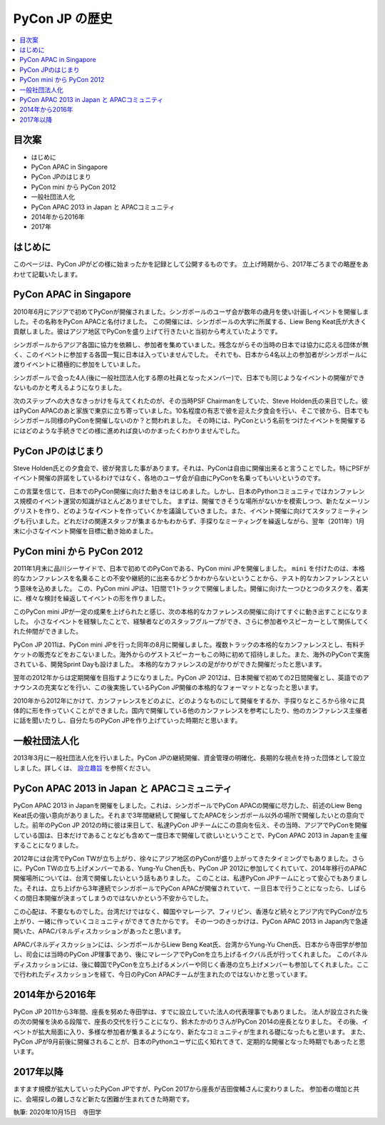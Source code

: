 ==============================
PyCon JP の歴史
==============================

.. contents::
   :local:

目次案
========================


- はじめに
- PyCon APAC in Singapore
- PyCon JPのはじまり
- PyCon mini から PyCon 2012
- 一般社団法人化
- PyCon APAC 2013 in Japan と APACコミュニティ
- 2014年から2016年
- 2017年

はじめに
==========

このページは、PyCon JPがどの様に始まったかを記録として公開するものです。
立上げ時期から、2017年ごろまでの略歴をあわせて記載いたします。


PyCon APAC in Singapore
==========================

2010年6月にアジアで初めてPyConが開催されました。シンガポールのユーザ会が数年の歳月を使い計画しイベントを開催しました。その名称をPyCon APACと名付けました。
この開催には、シンガポールの大学に所属する、Liew Beng Keat氏が大きく貢献しました。彼はアジア地区でPyConを盛り上げて行きたいと当初から考えていたようです。

シンガポールからアジア各国に協力を依頼し、参加者を集めていました。残念ながらその当時の日本では協力に応える団体が無く、このイベントに参加する各国一覧に日本は入っていませんでした。
それでも、日本から4名以上の参加者がシンガポールに渡りイベントに積極的に参加をしていました。

シンガポールで会った4人(後に一般社団法人化する際の社員となったメンバー)で、日本でも同じようなイベントの開催ができないものかと考えるようになりました。

次のステップへの大きなきっかけを与えてくれたのが、その当時PSF Chairmanをしていた、Steve Holden氏の来日でした。彼はPyCon APACのあと家族で東京に立ち寄っていました。10名程度の有志で彼を迎えた夕食会を行い、そこで彼から、日本でもシンガポール同様のPyConを開催しないのか？と問われました。
その時には、PyConという名前をつけたイベントを開催するにはどのような手続きでどの様に進めれば良いのかまったくわかりませんでした。


PyCon JPのはじまり
=====================

Steve Holden氏との夕食会で、彼が発言した事があります。それは、PyConは自由に開催出来ると言うことでした。特にPSFがイベント開催の許諾をしているわけではなく、各地のユーザ会が自由にPyConを名乗ってもいいというのです。

この言葉を信じて、日本でのPyCon開催に向けた動きをはじめました。しかし、日本のPythonコミュニティではカンファレンス規模のイベント運営の知識がほとんどありませでした。
まずは、開催できそうな場所がないかを模索しつつ、新たなメーリングリストを作り、どのようなイベントを作っていくかを議論していきました。また、イベント開催に向けてスタッフミーティングも行いました。どれだけの関連スタッフが集まるかもわからず、手探りなミーティングを繰返しながら、翌年（2011年）1月末に小さなイベント開催を目標に動き始めました。


PyCon mini から PyCon 2012
==============================

2011年1月末に品川シーサイドで、日本で初めてのPyConである、PyCon mini JPを開催しました。 ``mini`` を付けたのは、本格的なカンファレンスを名乗ることの不安や継続的に出来るかどうかわからないということから、テスト的なカンファレンスという意味を込めました。
この、PyCon mini JPは、1日間で1トラックで開催しました。開催に向けた一つひとつのタスクを、着実に、様々な検討を繰返してイベントの形を作りました。

このPyCon mini JPが一定の成果を上げられたと感じ、次の本格的なカファレンスの開催に向けてすぐに動き出すことになりました。
小さなイベントを経験したことで、経験者などのスタッフグループができ、さらに参加者やスピーカーとして関係してくれた仲間ができました。

PyCon JP 2011は、PyCon mini JPを行った同年の8月に開催しました。複数トラックの本格的なカンファレンスとし、有料チケットの販売などをおこないました。海外からのゲストスピーカーもこの時に初めて招待しました。また、海外のPyConで実施されている、開発Sprint Dayも設けました。
本格的なカファレンスの足がかりができた開催だったと思います。

翌年の2012年からは定期開催を目指すようになりました。PyCon JP 2012は、日本開催で初めての2日間開催とし、英語でのアナウンスの充実などを行い、この後実施しているPyCon JP開催の本格的なフォーマットとなったと思います。

2010年から2012年にかけて、カンファレンスをどのよに、どのようなものにして開催をするか、手探りなところから徐々に具体的に形を作っていくことができました。国内で開催している他のカンファレンスを参考にしたり、他のカンファレンス主催者に話を聞いたりし、自分たちのPyCon JPを作り上げていった時期だと思います。


一般社団法人化
===============

2013年3月に一般社団法人化を行いました。PyCon JPの継続開催、資金管理の明確化、長期的な視点を持った団体として設立しました。詳しくは、 `設立趣旨 <https://www.pycon.jp/committee/charter.html>`_ を参照ください。


PyCon APAC 2013 in Japan と APACコミュニティ
=============================================

PyCon APAC 2013 in Japanを開催をしました。これは、シンガポールでPyCon APACの開催に尽力した、前述のLiew Beng Keat氏の強い意向がありました。それまで3年間継続して開催してたAPACをシンガポール以外の場所で開催したいとの意向でした。前年のPyCon JP 2012の時に彼は来日して、私達PyCon JPチームにこの意向を伝え、その当時、アジアでPyConを開催している国は、日本だけであることなども含めて一度日本で開催して欲しいということで、PyCon APAC 2013 in Japanを主催することになりました。

2012年には台湾でPyCon TWが立ち上がり、徐々にアジア地区のPyConが盛り上がってきたタイミングでもありました。さらに、PyCon TWの立ち上げメンバーである、Yung-Yu Chen氏も、PyCon JP 2012に参加してくれていて、2014年移行のAPAC開催場所については、台湾で開催したいという話もありました。
このことは、私達PyCon JPチームにとって安心でもありました。それは、立ち上げから3年連続でシンガポールでPyCon APACが開催されていて、一旦日本で行うことになったら、しばらくの間日本開催が決まってしまうのではないかという不安からでした。

この心配は、不要なものでした。台湾だけではなく、韓国やマレーシア、フィリピン、香港など続々とアジア内でPyConが立ち上がり、一緒に作っていくコミュニティができてきたからです。
その一つのきっかけは、PyCon APAC 2013 in Japan内で急遽開いた、APACパネルディスカッションがあったと思います。

APACパネルディスカッションには、シンガポールからLiew Beng Keat氏、台湾からYung-Yu Chen氏、日本から寺田学が参加し、司会には当時のPyCon JP理事であり、後にマレーシアでPyConを立ち上げるイクバル氏が行ってくれました。
このパネルディスカッションには、後に韓国でPyConを立ち上げるメンバーや同じく香港の立ち上げメンバーも参加してくれました。ここで行われたディスカッションを経て、今日のPyCon APACチームが生まれたのではないかと思っています。


2014年から2016年
==================

PyCon JP 2011から3年間、座長を努めた寺田学は、すでに設立していた法人の代表理事でもありました。
法人が設立された後の次の開催を決める段階で、座長の交代を行うことになり、鈴木たかのりさんがPyCon 2014の座長となりました。
その後、イベントが拡大局面に入り、多様な参加者が集まるようになり、新たなコミュニティが生まれる礎になったもと思います。
また、PyCon JPが9月前後に開催されることが、日本のPythonユーザに広く知れてきて、定期的な開催となった時期でもあったと思います。


2017年以降
=============

ますます規模が拡大していったPyCon JPですが、PyCon 2017から座長が吉田俊輔さんに変わりました。
参加者の増加と共に、会場探しの難しさなど新たな困難が生まれてきた時期です。



執筆: 2020年10月15日　寺田学